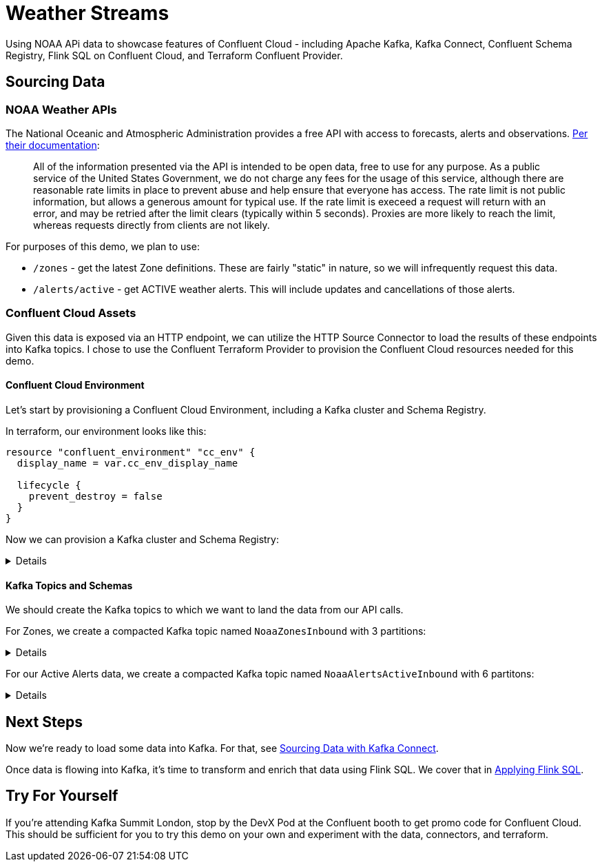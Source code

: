 = Weather Streams

Using NOAA APi data to showcase features of Confluent Cloud - including Apache Kafka, Kafka Connect,
Confluent Schema Registry, Flink SQL on Confluent Cloud, and Terraform Confluent Provider.

== Sourcing Data

=== NOAA Weather APIs

The National Oceanic and Atmospheric Administration provides a free API with access to forecasts, alerts and observations.
https://www.weather.gov/documentation/services-web-api[Per their documentation]:

[quote]
All of the information presented via the API is intended to be open data, free to use for any purpose. As a public service of the United States Government, we do not charge any fees for the usage of this service, although there are reasonable rate limits in place to prevent abuse and help ensure that everyone has access. The rate limit is not public information, but allows a generous amount for typical use. If the rate limit is execeed a request will return with an error, and may be retried after the limit clears (typically within 5 seconds). Proxies are more likely to reach the limit, whereas requests directly from clients are not likely.

.For purposes of this demo, we plan to use:
* `/zones` - get the latest Zone definitions. These are fairly "static" in nature, so we will infrequently request this data.
* `/alerts/active` - get ACTIVE weather alerts. This will include updates and cancellations of those alerts.

=== Confluent Cloud Assets

Given this data is exposed via an HTTP endpoint, we can utilize the HTTP Source Connector to load the results of these
endpoints into Kafka topics. I chose to use the Confluent Terraform Provider to provision the Confluent Cloud resources
needed for this demo.

==== Confluent Cloud Environment
Let's start by provisioning a Confluent Cloud Environment, including a Kafka cluster and Schema Registry.

In terraform, our environment looks like this:
```
resource "confluent_environment" "cc_env" {
  display_name = var.cc_env_display_name

  lifecycle {
    prevent_destroy = false
  }
}
```

Now we can provision a Kafka cluster and Schema Registry:
[%collapsible]
====
```
resource "confluent_kafka_cluster" "basic" {
  display_name = var.cc_cluster_name
  availability = "SINGLE_ZONE"
  cloud        = var.cloud_provider
  region       = var.cloud_region
  basic {}
  environment {
    id = confluent_environment.cc_env.id
  }
}
...

resource "confluent_schema_registry_cluster" "essentials" {
  package = data.confluent_schema_registry_region.essentials.package

  environment {
    id = confluent_environment.cc_env.id
  }

  region {
    id = data.confluent_schema_registry_region.essentials.id
  }
}
```
====


==== Kafka Topics and Schemas
We should create the Kafka topics to which we want to land the data from our API calls.

For Zones, we create a compacted Kafka topic named `NoaaZonesInbound` with 3 partitions:
[%collapsible]
====
```
resource "confluent_kafka_topic" "noaa_zones_inbound" {
  kafka_cluster {
    id = confluent_kafka_cluster.basic.id
  }

  topic_name    = "NoaaZonesInbound"
  rest_endpoint = confluent_kafka_cluster.basic.rest_endpoint
  credentials {
    key    = confluent_api_key.app-manager-kafka-api-key.id
    secret = confluent_api_key.app-manager-kafka-api-key.secret
  }

  partitions_count = 3
  config = {
    "cleanup.policy" = "compact"
  }

  depends_on = [
    confluent_schema_registry_cluster.essentials
  ]
}
```
====

For our Active Alerts data, we create a compacted Kafka topic named `NoaaAlertsActiveInbound` with 6 partitons:
[%collapsible]
====
```
resource "confluent_kafka_topic" "noaa_alerts_active_inbound" {
  kafka_cluster {
    id = confluent_kafka_cluster.basic.id
  }

  topic_name       = "NoaaAlertsActiveInbound"
  rest_endpoint      = confluent_kafka_cluster.basic.rest_endpoint
  credentials {
    key    = confluent_api_key.app-manager-kafka-api-key.id
    secret = confluent_api_key.app-manager-kafka-api-key.secret
  }

  partitions_count = 3
  config = {
    "cleanup.policy" = "compact"
  }
  lifecycle {
    prevent_destroy = false
  }

  depends_on = [
    confluent_schema_registry_cluster.essentials
  ]
}
```
====

== Next Steps

Now we're ready to load some data into Kafka. For that, see link:terraform/CONNECT.adoc[Sourcing Data with Kafka Connect].

Once data is flowing into Kafka, it's time to transform and enrich that data using Flink SQL. We cover that
in link:flinksql/README.adoc[Applying Flink SQL].

== Try For Yourself

If you're attending Kafka Summit London, stop by the DevX Pod at the Confluent booth to get promo code for Confluent Cloud.
This should be sufficient for you to try this demo on your own and experiment with the data, connectors, and terraform.